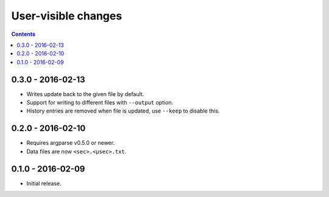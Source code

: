 User-visible changes
====================

.. contents::

0.3.0 - 2016-02-13
------------------

* Writes update back to the given file by default.
* Support for writing to different files with ``--output`` option.
* History entries are removed when file is updated, use ``--keep`` to
  disable this.

0.2.0 - 2016-02-10
------------------

* Requires argparse v0.5.0 or newer.
* Data files are now ``<sec>.<µsec>.txt``.

0.1.0 - 2016-02-09
------------------

* Initial release.

